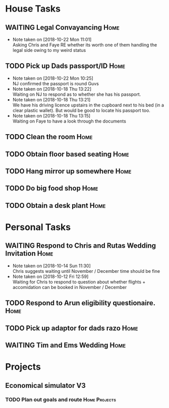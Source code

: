 #+TODO: TODO WAITING | DONE
 
* House Tasks


** WAITING Legal Convayancing                                          :Home:
   DEADLINE: <2018-10-22 Mon>
   - Note taken on [2018-10-22 Mon 11:01] \\
     Asking Chris and Faye RE whether its worth one of them handling the legal side owing to my weird status
** TODO Pick up Dads passport/ID                                       :Home:

   - Note taken on [2018-10-22 Mon 10:25] \\
     NJ confirmed the passport is round Guvs
   - Note taken on [2018-10-18 Thu 13:22] \\
     Waiting on NJ to respond as to whether she has his passport.
   - Note taken on [2018-10-18 Thu 13:21] \\
     We have his driving licence upstairs in the cupboard next to his bed (in a clear plastic wallet).
     But would be good to locate his passport too.
   - Note taken on [2018-10-18 Thu 13:15] \\
     Waiting on Faye to have a look through the documents

** TODO Clean the room                                                 :Home:
** TODO Obtain floor based seating                                     :Home:
** TODO Hang mirror up somewhere                                       :Home:
** TODO Do big food shop                                               :Home:
** TODO Obtain a desk plant                                            :Home:

* Personal Tasks



** WAITING Respond to Chris and Rutas Wedding Invitation               :Home:
   DEADLINE: <2018-11-19 Mon>
   - Note taken on [2018-10-14 Sun 11:30] \\
     Chris suggests waiting until November / December time should be fine
   - Note taken on [2018-10-12 Fri 12:59] \\
     Waiting for Chris to respond to question about whether flights + accomidation can be booked in November / December
** TODO Respond to Arun eligibility questionaire.                      :Home:
** TODO Pick up adaptor for dads razo                                  :Home:
** WAITING Tim and Ems Wedding                                         :Home:
   DEADLINE: <2020-02-22 Sat>

* Projects

** Economical simulator V3
*** TODO Plan out goals and route                             :Home:Projects:

